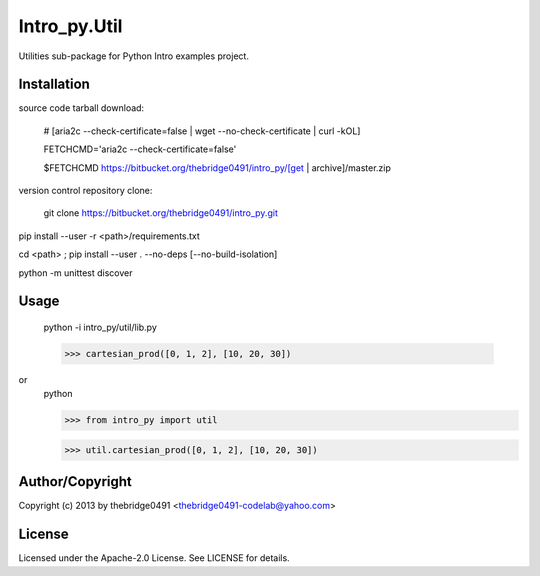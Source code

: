 Intro_py.Util
===========================================
.. .rst to .html: rst2html5 foo.rst > foo.html
..                pandoc -s -f rst -t html5 -o foo.html foo.rst

Utilities sub-package for Python Intro examples project.

Installation
------------
source code tarball download:
    
        # [aria2c --check-certificate=false | wget --no-check-certificate | curl -kOL]
        
        FETCHCMD='aria2c --check-certificate=false'
        
        $FETCHCMD https://bitbucket.org/thebridge0491/intro_py/[get | archive]/master.zip

version control repository clone:
        
        git clone https://bitbucket.org/thebridge0491/intro_py.git

pip install --user -r <path>/requirements.txt

cd <path> ; pip install --user . --no-deps [--no-build-isolation]

python -m unittest discover

Usage
-----
        python -i intro_py/util/lib.py
    
        >>> cartesian_prod([0, 1, 2], [10, 20, 30])

or
        python
        
        >>> from intro_py import util
        
        >>> util.cartesian_prod([0, 1, 2], [10, 20, 30])

Author/Copyright
----------------
Copyright (c) 2013 by thebridge0491 <thebridge0491-codelab@yahoo.com>

License
-------
Licensed under the Apache-2.0 License. See LICENSE for details.
